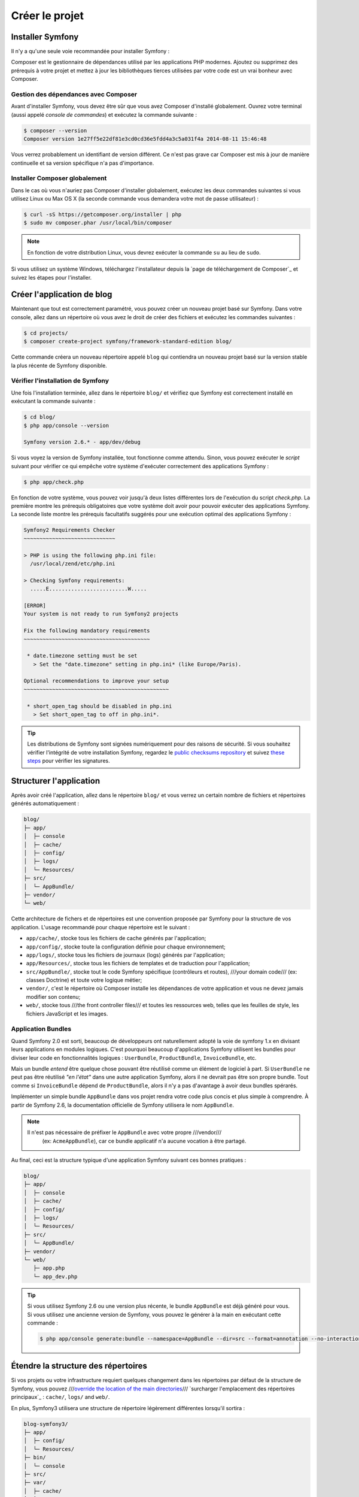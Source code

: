 Créer le projet
===============

Installer Symfony
-----------------

Il n'y a qu'une seule voie recommandée pour installer Symfony :

.. best-practice::

    Utilisez toujours `Composer`_ pour installer Symfony.

Composer est le gestionnaire de dépendances utilisé par les applications PHP modernes.
Ajoutez ou supprimez des prérequis à votre projet et mettez à jour les bibliothèques
tierces utilisées par votre code est un vrai bonheur avec Composer.

Gestion des dépendances avec Composer
~~~~~~~~~~~~~~~~~~~~~~~~~~~~~~~~~~~~~

Avant d'installer Symfony, vous devez être sûr que vous avez Composer d'installé
globalement. Ouvrez votre terminal (aussi appelé *console de commandes*) et exécutez
la commande suivante :

.. code-block:: bash

    $ composer --version
    Composer version 1e27ff5e22df81e3cd0cd36e5fdd4a3c5a031f4a 2014-08-11 15:46:48

Vous verrez probablement un identifiant de version différent. Ce n'est pas grave 
car Composer est mis à jour de manière continuelle et sa version spécifique n'a
pas d'importance.


Installer Composer globalement
~~~~~~~~~~~~~~~~~~~~~~~~~~~~~~

Dans le cas où vous n'auriez pas Composer d'installer globalement, exécutez les
deux commandes suivantes si vous utilisez Linux ou Max OS X (la seconde commande
vous demandera votre mot de passe utilisateur) :

.. code-block:: bash

    $ curl -sS https://getcomposer.org/installer | php
    $ sudo mv composer.phar /usr/local/bin/composer

.. note::

    En fonction de votre distribution Linux, vous devrez exécuter la commande ``su``
    au lieu de ``sudo``.

Si vous utilisez un système Windows, téléchargez l'installateur depuis la 
`page de téléchargement de Composer`_ et suivez les étapes pour l'installer.

Créer l'application de blog
---------------------------

Maintenant que tout est correctement paramétré, vous pouvez créer un nouveau
projet basé sur Symfony. Dans votre console, allez dans un répertoire où vous
avez le droit de créer des fichiers et exécutez les commandes suivantes :

.. code-block:: bash

    $ cd projects/
    $ composer create-project symfony/framework-standard-edition blog/

Cette commande créera un nouveau répertoire appelé ``blog`` qui contiendra
un nouveau projet basé sur la version stable la plus récente de Symfony disponible.

Vérifier l'installation de Symfony
~~~~~~~~~~~~~~~~~~~~~~~~~~~~~~~~~~

Une fois l'installation terminée, allez dans le répertoire ``blog/`` et vérifiez
que Symfony est correctement installé en exécutant la commande suivante :

.. code-block:: bash

    $ cd blog/
    $ php app/console --version

    Symfony version 2.6.* - app/dev/debug

Si vous voyez la version de Symfony installée, tout fonctionne comme attendu. Sinon,
vous pouvez exécuter le *script* suivant pour vérifier ce qui empêche votre système
d'exécuter correctement des applications Symfony :

.. code-block:: bash

    $ php app/check.php

En fonction de votre système, vous pouvez voir jusqu'à deux listes différentes 
lors de l'exécution du script `check.php`. La première montre les prérequis 
obligatoires que votre système doit avoir pour pouvoir exécuter des applications
Symfony. La seconde liste montre les prérequis facultatifs suggérés pour une 
exécution optimal des applications Symfony :

.. code-block:: bash

    Symfony2 Requirements Checker
    ~~~~~~~~~~~~~~~~~~~~~~~~~~~~~

    > PHP is using the following php.ini file:
      /usr/local/zend/etc/php.ini

    > Checking Symfony requirements:
      .....E.........................W.....

    [ERROR]
    Your system is not ready to run Symfony2 projects

    Fix the following mandatory requirements
    ~~~~~~~~~~~~~~~~~~~~~~~~~~~~~~~~~~~~~~~~

     * date.timezone setting must be set
       > Set the "date.timezone" setting in php.ini* (like Europe/Paris).

    Optional recommendations to improve your setup
    ~~~~~~~~~~~~~~~~~~~~~~~~~~~~~~~~~~~~~~~~~~~~~~

     * short_open_tag should be disabled in php.ini
       > Set short_open_tag to off in php.ini*.


.. tip::

    Les distributions de Symfony sont signées numériquement pour des raisons de sécurité. 
    Si vous souhaitez vérifier l'intégrité de votre installation Symfony, regardez le
    `public checksums repository`_ et suivez `these steps`_ pour vérifier les signatures.

Structurer l'application
------------------------

Après avoir créé l'application, allez dans le répertoire ``blog/`` et vous verrez un
certain nombre de fichiers et répertoires générés automatiquement :

.. code-block:: text

    blog/
    ├─ app/
    │  ├─ console
    │  ├─ cache/
    │  ├─ config/
    │  ├─ logs/
    │  └─ Resources/
    ├─ src/
    │  └─ AppBundle/
    ├─ vendor/
    └─ web/

Cette architecture de fichers et de répertoires est une convention proposée par
Symfony pour la structure de vos application. L'usage recommandé pour chaque
répertoire est le suivant :

* ``app/cache/``, stocke tous les fichiers de cache générés par l'application;
* ``app/config/``, stocke toute la configuration définie pour chaque environnement;
* ``app/logs/``, stocke tous les fichiers de journaux (logs) générés par l'application;
* ``app/Resources/``, stocke tous les fichiers de templates et de traduction pour l'application;
* ``src/AppBundle/``, stocke tout le code Symfony spécifique (contrôleurs et routes),
  ///your domain code/// (ex: classes Doctrine) et toute votre logique métier;
* ``vendor/``, c'est le répertoire où Composer installe les dépendances de votre application
  et vous ne devez jamais modifier son contenu;
* ``web/``, stocke tous ///the front controller files/// et toutes les ressources web, telles que
  les feuilles de style, les fichiers JavaScript et les images.

Application Bundles
~~~~~~~~~~~~~~~~~~~

Quand Symfony 2.0 est sorti, beaucoup de développeurs ont naturellement adopté
la voie de symfony 1.x en divisant leurs applications en modules logiques. C'est
pourquoi beaucoup d'applications Symfony utilisent les bundles pour diviser leur 
code en fonctionnalités logiques : ``UserBundle``, ``ProductBundle``, ``InvoiceBundle``, 
etc.

Mais un bundle *entend* être quelque chose pouvant être réutilisé comme un élément
de logiciel à part. Si ``UserBundle`` ne peut pas être réutilisé *"en l'état"* dans
une autre application Symfony, alors il ne devrait pas être son propre bundle. Tout 
comme si ``InvoiceBundle`` dépend de ``ProductBundle``, alors il n'y a pas d'avantage
à avoir deux bundles spérarés.

.. best-practice::

    Créez seulement un bundle appelé ``AppBundle`` pour votre application métier

Implémenter un simple bundle ``AppBundle`` dans vos projet rendra votre code plus
concis et plus simple à comprendre. À partir de Symfony 2.6, la documentation 
officielle de Symfony utilisera le nom ``AppBundle``.

.. note::

    Il n'est pas nécessaire de préfixer le ``AppBundle`` avec votre propre ///vendor///
     (ex: ``AcmeAppBundle``), car ce bundle applicatif n'a aucune vocation à être partagé.

Au final, ceci est la structure typique d'une application Symfony suivant ces bonnes 
pratiques :

.. code-block:: text

    blog/
    ├─ app/
    │  ├─ console
    │  ├─ cache/
    │  ├─ config/
    │  ├─ logs/
    │  └─ Resources/
    ├─ src/
    │  └─ AppBundle/
    ├─ vendor/
    └─ web/
       ├─ app.php
       └─ app_dev.php

.. tip::

    Si vous utilisez Symfony 2.6 ou une version plus récente, le bundle ``AppBundle``
    est déjà généré pour vous. Si vous utilisez une ancienne version de Symfony, vous
    pouvez le générer à la main en exécutant cette commande :

    .. code-block:: bash

        $ php app/console generate:bundle --namespace=AppBundle --dir=src --format=annotation --no-interaction

Étendre la structure des répertoires
------------------------------------

Si vos projets ou votre infrastructure requiert quelques changement dans les 
répertoires par défaut de la structure de Symfony, vous pouvez 
///`override the location of the main directories`_///
`surcharger l'emplacement des répertoires principaux`_ :
``cache/``, ``logs/`` and ``web/``.

En plus, Symfony3 utilisera une structure de répertoire légèrement différentes
lorsqu'il sortira :

.. code-block:: text

    blog-symfony3/
    ├─ app/
    │  ├─ config/
    │  └─ Resources/
    ├─ bin/
    │  └─ console
    ├─ src/
    ├─ var/
    │  ├─ cache/
    │  └─ logs/
    ├─ vendor/
    └─ web/

Les changements sont vraiment superficiels, mais pour le moment, nous vous 
recommandons d'utiliser la structure de répertoire de Symfony2.

.. _`Composer`: https://getcomposer.org/
.. _`Get Started`: https://getcomposer.org/doc/00-intro.md
.. _`Composer download page`: https://getcomposer.org/download/
.. _`override the location of the main directories`: http://symfony.com/doc/current/cookbook/configuration/override_dir_structure.html
.. _`public checksums repository`: https://github.com/sensiolabs/checksums
.. _`these steps`: http://fabien.potencier.org/article/73/signing-project-releases
